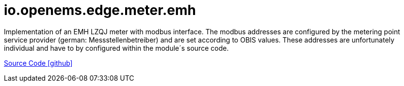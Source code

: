 = io.openems.edge.meter.emh

Implementation of an EMH LZQJ meter with modbus interface. The modbus addresses are configured by the metering point service provider (german: Messstellenbetreiber) and are set according to OBIS values.
These addresses are unfortunately individual and have to by configured within the module´s source code.

https://github.com/OpenEMS/openems/tree/develop/io.openems.edge.meter.emh[Source Code icon:github[]]
